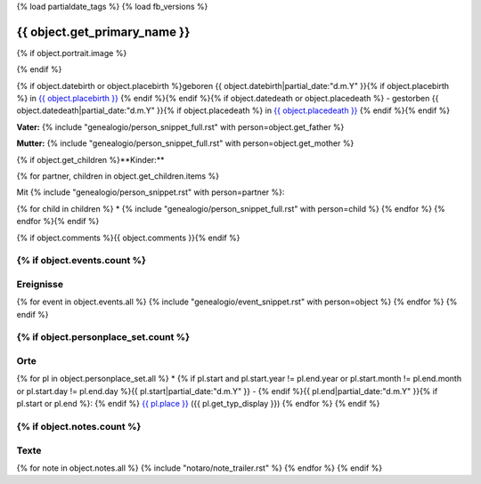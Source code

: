 {% load partialdate_tags %}
{% load fb_versions %}

===============================================================================
{{ object.get_primary_name }}
===============================================================================

{% if object.portrait.image %}

.. image:: {% version object.portrait.image 'small' %}
    :class: pull-right

{% endif %}

{% if object.datebirth or object.placebirth %}geboren {{ object.datebirth|partial_date:"d.m.Y" }}{% if object.placebirth %} in `{{ object.placebirth }} <{% url "place-detail" object.placebirth.id %}>`__ {% endif %}{% endif %}{% if object.datedeath or object.placedeath %} - gestorben {{ object.datedeath|partial_date:"d.m.Y" }}{% if object.placedeath %} in `{{ object.placedeath }} <{% url "place-detail" object.placedeath.id %}>`__ {% endif %}{% endif %}

**Vater:** {% include "genealogio/person_snippet_full.rst" with person=object.get_father %}

**Mutter:** {% include "genealogio/person_snippet_full.rst" with person=object.get_mother %}

{% if object.get_children %}**Kinder:**

{% for partner, children in object.get_children.items %}

Mit {% include "genealogio/person_snippet.rst" with person=partner %}:

{% for child in children %}
* {% include "genealogio/person_snippet_full.rst" with person=child %}
{% endfor %}
{% endfor %}{% endif %}

{% if object.comments %}{{ object.comments }}{% endif %}


{% if object.events.count %}
----------
Ereignisse
----------

{% for event in object.events.all %}
{% include "genealogio/event_snippet.rst" with person=object %}
{% endfor %}
{% endif %}

{% if object.personplace_set.count %}
----
Orte
----

{% for pl in object.personplace_set.all %}
* {% if pl.start and pl.start.year != pl.end.year or pl.start.month != pl.end.month or pl.start.day != pl.end.day %}{{ pl.start|partial_date:"d.m.Y" }} - {% endif %}{{ pl.end|partial_date:"d.m.Y" }}{% if pl.start or pl.end %}: {% endif %} `{{ pl.place }} <{{ pl.place.get_absolute_url }}>`__ ({{ pl.get_typ_display }})
{% endfor %}
{% endif %}

{% if object.notes.count %}
-----
Texte
-----

{% for note in object.notes.all %}
{% include "notaro/note_trailer.rst" %}
{% endfor %}
{% endif %}

